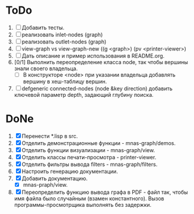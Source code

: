 * ToDo
1. [ ] Добавить тесты.
2. [ ] реализовать inlet-nodes  (graph)
3. [ ] реализовать outlet-nodes (graph)
4. [ ] view-graph vs view-graph-new ((g <graph>) (pv <printer-viewer>)
12. [ ] Дать описание и пример использования в README.org.
13. [0/1] Выполнить переопределение класса node, так чтобы вершины
    знали своего владельца.
    - [ ] В конструкторе <node> при указании владельца добавлять
      вершину в хеш-таблицу вершин.
15. [ ] defgeneric connected-nodes (node &key direction) добавить
    ключевой параметр depth, задающий глубину поиска.

* DoNe
1. [X] Перенести *.lisp в src.
2. [X] Отделить демонстрационные функции - mnas-graph/demos. 
3. [X] Отделить функции визуализации - mnas-graph/view. 
4. [X] Отделить классы печати-просмотра - printer-viewer.
5. [X] Отделить фильтры вывода filters - mnas-graph/filters. 
6. [X] Настроить генерацию документации.
7. [X] Добавить документацию.
   - [X] mnas-praph/view.
8. [X] Переопределить функцию вывода графа в PDF - файл так, чтобы
   имя файла было случайным (взамен константного). Вызов
   программы-просмотрщика выполнять без задержки.
